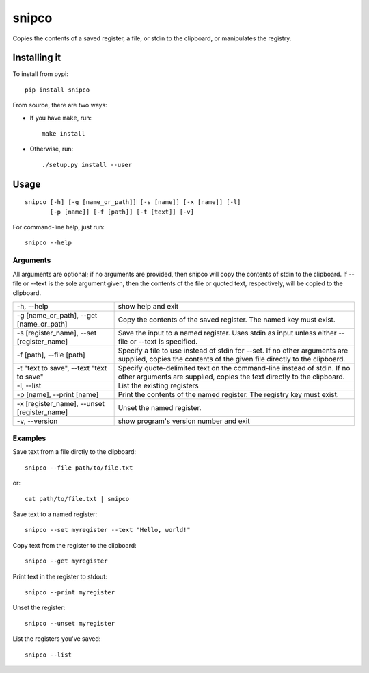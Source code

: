 ######
snipco
######

Copies the contents of a saved register, a file, or stdin to the clipboard, or
manipulates the registry.

Installing it
=============

To install from pypi::

    pip install snipco

From source, there are two ways:

* If you have ``make``, run::

     make install

* Otherwise, run::

    ./setup.py install --user


Usage
=====

::

   snipco [-h] [-g [name_or_path]] [-s [name]] [-x [name]] [-l]
          [-p [name]] [-f [path]] [-t [text]] [-v]

For command-line help, just run::

    snipco --help


Arguments
---------

All arguments are optional; if no arguments are provided, then snipco will copy the contents of
stdin to the clipboard. If --file or --text is the sole argument given, then the contents of the
file or quoted text, respectively, will be copied to the clipboard.

+---------------------------+--------------------------------------------------------------------+
| -h, --help                | show help and exit                                                 |
+---------------------------+--------------------------------------------------------------------+
| -g [name_or_path],        | Copy the contents of the saved register. The named                 |
| --get [name_or_path]      | key must exist.                                                    |
+---------------------------+--------------------------------------------------------------------+
| -s [register_name],       | Save the input to a named register.                                |
| --set [register_name]     | Uses stdin as input unless either --file or --text is              |
|                           | specified.                                                         |
+---------------------------+--------------------------------------------------------------------+
| -f [path], --file [path]  | Specify a file to use instead of stdin for --set. If  no other     |
|                           | arguments are supplied, copies the contents of the given file      |
|                           | directly to the clipboard.                                         |
+---------------------------+--------------------------------------------------------------------+
| -t "text to save",        | Specify quote-delimited text on the command-line instead of stdin. |
| --text "text to save"     | If no other arguments are supplied, copies the text directly to    |
|                           | the clipboard.                                                     |
+---------------------------+--------------------------------------------------------------------+
| -l, --list                | List the existing registers                                        |
+---------------------------+--------------------------------------------------------------------+
| -p [name], --print [name] | Print the contents of the named register.  The registry key must   |
|                           | exist.                                                             |
+---------------------------+--------------------------------------------------------------------+
| -x [register_name],       | Unset the named register.                                          |
| --unset [register_name]   |                                                                    |
+---------------------------+--------------------------------------------------------------------+
| -v, --version             | show program's version number and exit                             |
+---------------------------+--------------------------------------------------------------------+

Examples
--------

Save text from a file dirctly to the clipboard::

    snipco --file path/to/file.txt

or::

    cat path/to/file.txt | snipco

Save text to a named register::

    snipco --set myregister --text "Hello, world!"

Copy text from the register to the clipboard::

    snipco --get myregister

Print text in the register to stdout::

    snipco --print myregister

Unset the register::

    snipco --unset myregister

List the registers you've saved::

    snipco --list

